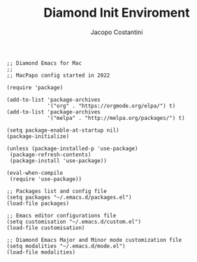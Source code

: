 #+TITLE: Diamond Init Enviroment
#+PROPERTY: header-args :tangle ../../init.el
#+auto_tangle: t
#+STARTUP: showeverything
#+AUTHOR: Jacopo Costantini

#+BEGIN_SRC elisp
;; Diamond Emacs for Mac
;;
;; MacPapo config started in 2022

(require 'package)

(add-to-list 'package-archives
             '("org" . "https://orgmode.org/elpa/") t)
(add-to-list 'package-archives
             '("melpa" . "http://melpa.org/packages/") t)

(setq package-enable-at-startup nil)
(package-initialize)

(unless (package-installed-p 'use-package)
 (package-refresh-contents)
 (package-install 'use-package))

(eval-when-compile
 (require 'use-package))

;; Packages list and config file
(setq packages "~/.emacs.d/packages.el")
(load-file packages)

;; Emacs editor configurations file
(setq customisation "~/.emacs.d/custom.el")
(load-file customisation)

;; Diamond Emacs Major and Minor mode customization file
(setq modalities "~/.emacs.d/mode.el")
(load-file modalities)

#+END_SRC
